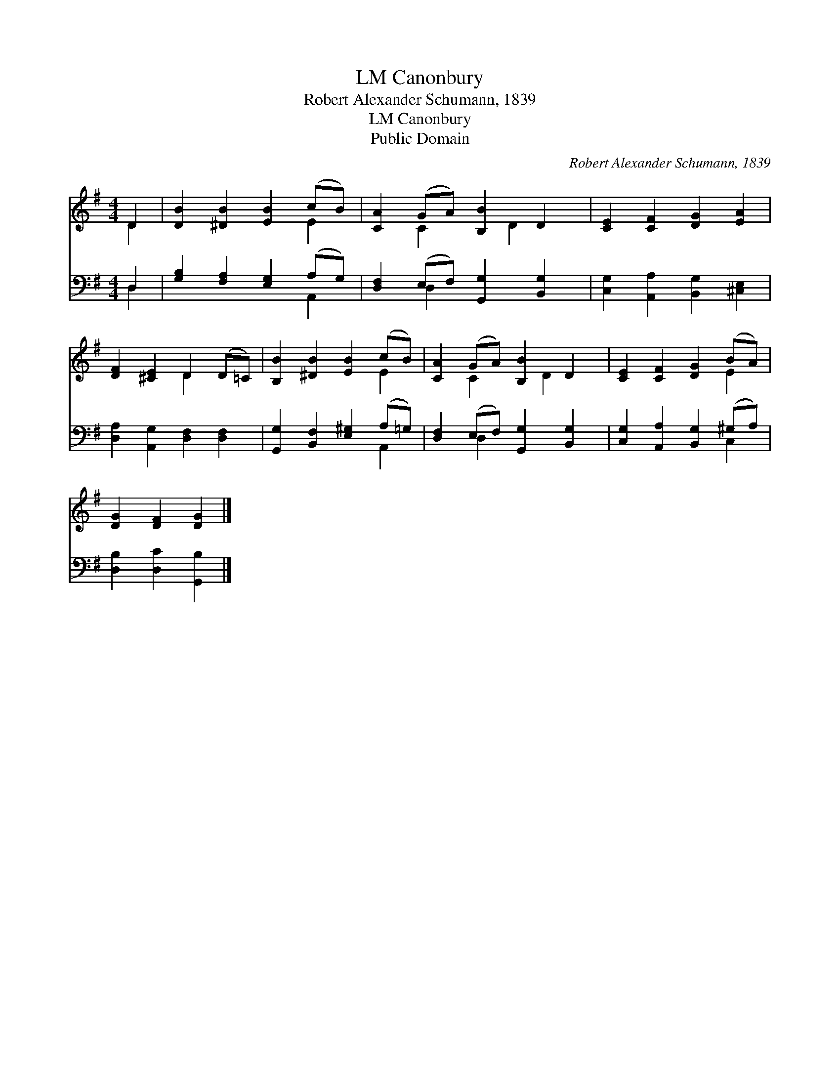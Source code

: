 X:1
T:Canonbury, LM
T:Robert Alexander Schumann, 1839
T:Canonbury, LM
T:Public Domain
C:Robert Alexander Schumann, 1839
Z:Public Domain
%%score ( 1 2 ) ( 3 4 )
L:1/8
M:4/4
K:G
V:1 treble 
V:2 treble 
V:3 bass 
V:4 bass 
V:1
 D2 | [DB]2 [^DB]2 [EB]2 (cB) | [CA]2 (GA) [B,B]2 D2 | [CE]2 [CF]2 [DG]2 [EA]2 | %4
 [DF]2 [^CE]2 D2 (D=C) | [B,B]2 [^DB]2 [EB]2 (cB) | [CA]2 (GA) [B,B]2 D2 | [CE]2 [CF]2 [DG]2 (BA) | %8
 [DG]2 [DF]2 [DG]2 |] %9
V:2
 D2 | x6 E2 | x2 C2 x D2 x | x8 | x4 D2 x2 | x6 E2 | x2 C2 x D2 x | x6 E2 | x6 |] %9
V:3
 D,2 | [G,B,]2 [F,A,]2 [E,G,]2 (A,G,) | [D,F,]2 (E,F,) [G,,G,]2 [B,,G,]2 | %3
 [C,G,]2 [A,,A,]2 [B,,G,]2 [^C,E,]2 | [D,A,]2 [A,,G,]2 [D,F,]2 [D,F,]2 | %5
 [G,,G,]2 [B,,F,]2 [E,^G,]2 (A,=G,) | [D,F,]2 (E,F,) [G,,G,]2 [B,,G,]2 | %7
 [C,G,]2 [A,,A,]2 [B,,G,]2 (^G,A,) | [D,B,]2 [D,C]2 [G,,B,]2 |] %9
V:4
 D,2 | x6 A,,2 | x2 D,2 x4 | x8 | x8 | x6 A,,2 | x2 D,2 x4 | x6 C,2 | x6 |] %9

